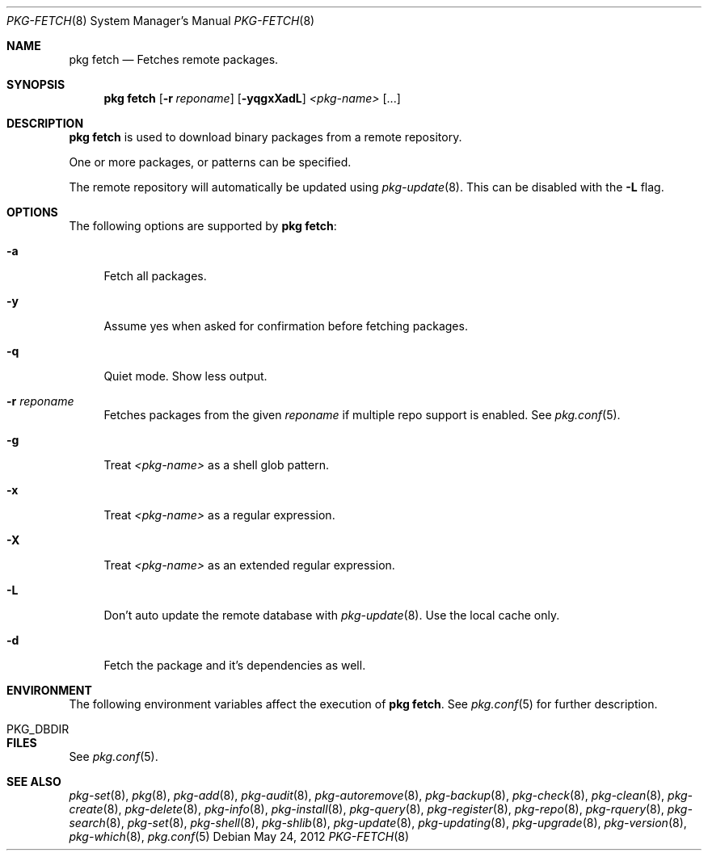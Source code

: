 .\"
.\" FreeBSD pkg - a next generation package for the installation and maintenance
.\" of non-core utilities.
.\"
.\" Redistribution and use in source and binary forms, with or without
.\" modification, are permitted provided that the following conditions
.\" are met:
.\" 1. Redistributions of source code must retain the above copyright
.\"    notice, this list of conditions and the following disclaimer.
.\" 2. Redistributions in binary form must reproduce the above copyright
.\"    notice, this list of conditions and the following disclaimer in the
.\"    documentation and/or other materials provided with the distribution.
.\"
.\"
.\"     @(#)pkg.8
.\" $FreeBSD$
.\"
.Dd May 24, 2012
.Dt PKG-FETCH 8
.Os
.Sh NAME
.Nm "pkg fetch"
.Nd Fetches remote packages.
.Sh SYNOPSIS
.Nm
.Op Fl r Ar reponame
.Op Fl yqgxXadL
.Ar <pkg-name>
.Op ...
.Sh DESCRIPTION
.Nm
is used to download binary packages from a remote repository.
.Pp
One or more packages, or patterns can be specified.
.Pp
The remote repository will automatically be updated using
.Xr pkg-update 8 .
This can be disabled with the
.Fl L
flag.
.Sh OPTIONS
The following options are supported by
.Nm :
.Bl -tag -width F1
.It Fl a
Fetch all packages.
.It Fl y
Assume yes when asked for confirmation before fetching packages.
.It Fl q
Quiet mode.
Show less output.
.It Fl r Ar reponame
Fetches packages from the given
.Ar reponame
if multiple repo support is enabled.
See
.Xr pkg.conf 5 .
.It Fl g
Treat
.Ar <pkg-name>
as a shell glob pattern.
.It Fl x
Treat
.Ar <pkg-name>
as a regular expression.
.It Fl X
Treat
.Ar <pkg-name>
as an extended regular expression.
.It Fl L
Don't auto update the remote database with
.Xr pkg-update 8 .
Use the local cache only.
.It Fl d
Fetch the package and it's dependencies as well.
.El
.Sh ENVIRONMENT
The following environment variables affect the execution of
.Nm .
See
.Xr pkg.conf 5
for further description.
.Bl -tag -width ".Ev NO_DESCRIPTIONS"
.It PKG_DBDIR
.El
.Sh FILES
See
.Xr pkg.conf 5 .
.Sh SEE ALSO
.Xr pkg-set 8 ,
.Xr pkg 8 ,
.Xr pkg-add 8 ,
.Xr pkg-audit 8 ,
.Xr pkg-autoremove 8 ,
.Xr pkg-backup 8 ,
.Xr pkg-check 8 ,
.Xr pkg-clean 8 ,
.Xr pkg-create 8 ,
.Xr pkg-delete 8 ,
.Xr pkg-info 8 ,
.Xr pkg-install 8 ,
.Xr pkg-query 8 ,
.Xr pkg-register 8 ,
.Xr pkg-repo 8 ,
.Xr pkg-rquery 8 ,
.Xr pkg-search 8 ,
.Xr pkg-set 8 ,
.Xr pkg-shell 8 ,
.Xr pkg-shlib 8 ,
.Xr pkg-update 8 ,
.Xr pkg-updating 8 ,
.Xr pkg-upgrade 8 ,
.Xr pkg-version 8 ,
.Xr pkg-which 8 ,
.Xr pkg.conf 5
